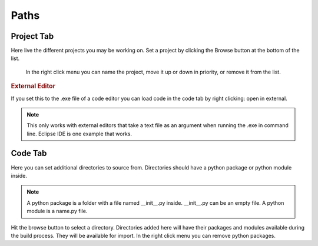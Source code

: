 Paths
-----


Project Tab
^^^^^^^^^^^

Here live the different projects you may be working on.
Set a project by clicking the Browse button at the bottom of the list.

.. figure:: images/Vetala_project_dir_right_click.PNG

    In the right click menu you can name the project, move it up or down in priority, or remove it from the list.

.. rubric:: External Editor

If you set this to the .exe file of a code editor you can load code in the code tab by right clicking: open in external.

.. figure:: images/Vetala_settings_external_editor.PNG

.. note::

    This only works with external editors that take a text file as an argument when running the .exe in command line.
    Eclipse IDE is one example that works.
    
Code Tab
^^^^^^^^

Here you can set additional directories to source from.  Directories should have a python package or python module inside.

.. note::
    A python package is a folder with a file named __init__.py inside. __init__.py can be an empty file.
    A python module is a name.py file.

Hit the browse button to select a directory.    
Directories added here will have their packages and modules available during the build process. They will be available for import.
In the right click menu you can remove python packages.